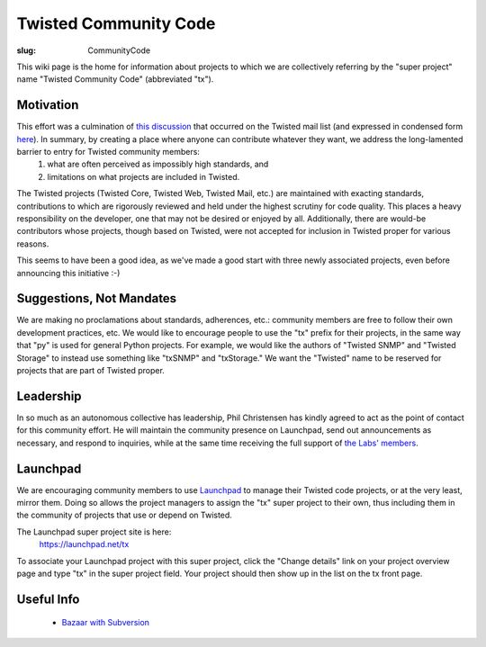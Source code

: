 Twisted Community Code
######################

:slug: CommunityCode

This wiki page is the home for information about projects to which we are collectively referring by the "super project" name "Twisted Community Code" (abbreviated "tx").

Motivation
==========

This effort was a culmination of `this discussion <http://twistedmatrix.com/pipermail/twisted-python/2008-May/017790.html>`_ that occurred on the Twisted mail list (and expressed in condensed form `here <http://twistedmatrix.com/pipermail/twisted-python/2008-May/017817.html>`_). In summary, by creating a place where anyone can contribute whatever they want, we address the long-lamented barrier to entry for Twisted community members:
  #. what are often perceived as impossibly high standards, and
  #. limitations on what projects are included in Twisted.

The Twisted projects (Twisted Core, Twisted Web, Twisted Mail, etc.) are maintained with exacting standards, contributions to which are rigorously reviewed and held under the highest scrutiny for code quality. This places a heavy responsibility on the developer, one that may not be desired or enjoyed by all. Additionally, there are would-be contributors whose projects, though based on Twisted, were not accepted for inclusion in Twisted proper for various reasons. 

This seems to have been a good idea, as we've made a good start with three newly associated projects, even before announcing this initiative :-)

Suggestions, Not Mandates
=========================

We are making no proclamations about standards, adherences, etc.: community members are free to follow their own development practices, etc. We would like to encourage people to use the "tx" prefix for their projects, in the same way that "py" is used for general Python projects. For example, we would like the authors of "Twisted SNMP" and "Twisted Storage" to instead use something like "txSNMP" and "txStorage." We want the "Twisted" name to be reserved for projects that are part of Twisted proper.

Leadership
==========

In so much as an autonomous collective has leadership, Phil Christensen has kindly agreed to act as the point of contact for this community effort. He will maintain the community presence on Launchpad, send out announcements as necessary, and respond to inquiries, while at the same time receiving the full support of `the Labs' members <{filename}/pages/Twisted/TwistedMatrixLaboratories.rst>`_.

Launchpad
=========

We are encouraging community members to use `Launchpad <https://launchpad.net/>`_ to manage their Twisted code projects, or at the very least, mirror them. Doing so allows the project managers to assign the "tx" super project to their own, thus including them in the community of projects that use or depend on Twisted.

The Launchpad super project site is here:
  https://launchpad.net/tx

To associate your Launchpad project with this super project, click the "Change details" link on your project overview page and type "tx" in the super project field. Your project should then show up in the list on the tx front page.

Useful Info
===========

 * `Bazaar with Subversion <http://oubiwann.blogspot.com/2008/06/bazaar-with-subversion-and-combinator.html>`_
